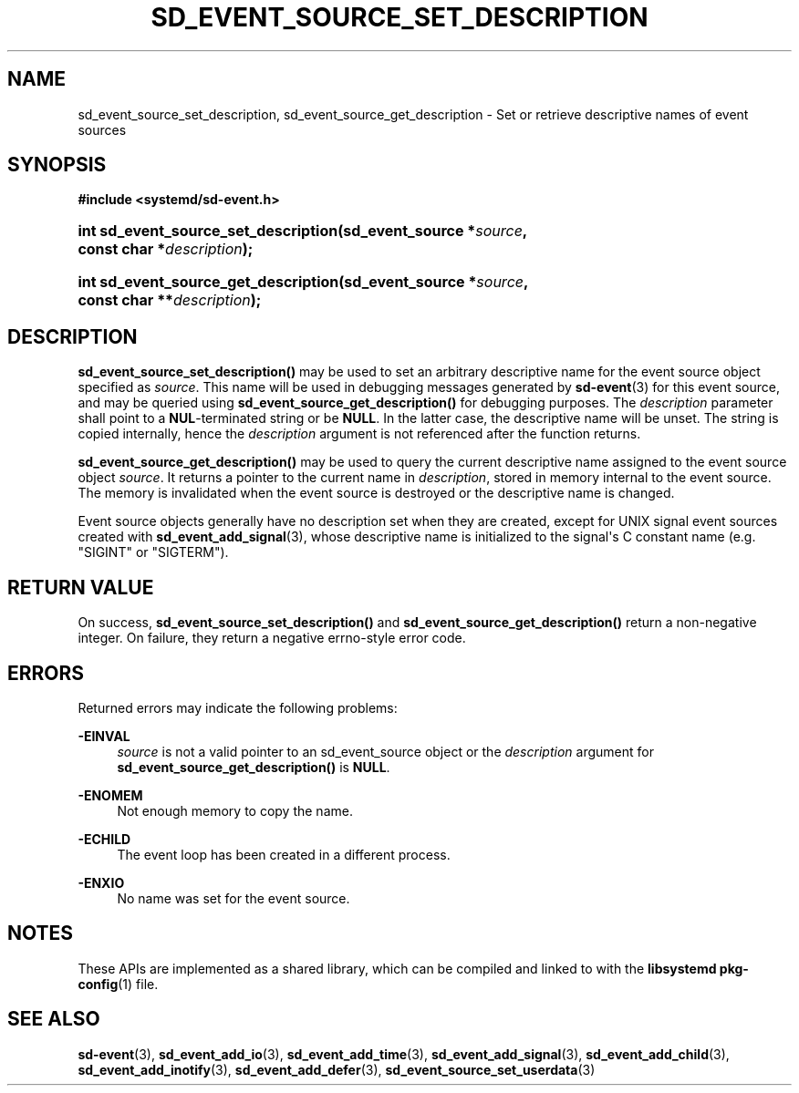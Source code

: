 '\" t
.TH "SD_EVENT_SOURCE_SET_DESCRIPTION" "3" "" "systemd 241" "sd_event_source_set_description"
.\" -----------------------------------------------------------------
.\" * Define some portability stuff
.\" -----------------------------------------------------------------
.\" ~~~~~~~~~~~~~~~~~~~~~~~~~~~~~~~~~~~~~~~~~~~~~~~~~~~~~~~~~~~~~~~~~
.\" http://bugs.debian.org/507673
.\" http://lists.gnu.org/archive/html/groff/2009-02/msg00013.html
.\" ~~~~~~~~~~~~~~~~~~~~~~~~~~~~~~~~~~~~~~~~~~~~~~~~~~~~~~~~~~~~~~~~~
.ie \n(.g .ds Aq \(aq
.el       .ds Aq '
.\" -----------------------------------------------------------------
.\" * set default formatting
.\" -----------------------------------------------------------------
.\" disable hyphenation
.nh
.\" disable justification (adjust text to left margin only)
.ad l
.\" -----------------------------------------------------------------
.\" * MAIN CONTENT STARTS HERE *
.\" -----------------------------------------------------------------
.SH "NAME"
sd_event_source_set_description, sd_event_source_get_description \- Set or retrieve descriptive names of event sources
.SH "SYNOPSIS"
.sp
.ft B
.nf
#include <systemd/sd\-event\&.h>
.fi
.ft
.HP \w'int\ sd_event_source_set_description('u
.BI "int sd_event_source_set_description(sd_event_source\ *" "source" ", const\ char\ *" "description" ");"
.HP \w'int\ sd_event_source_get_description('u
.BI "int sd_event_source_get_description(sd_event_source\ *" "source" ", const\ char\ **" "description" ");"
.SH "DESCRIPTION"
.PP
\fBsd_event_source_set_description()\fR
may be used to set an arbitrary descriptive name for the event source object specified as
\fIsource\fR\&. This name will be used in debugging messages generated by
\fBsd-event\fR(3)
for this event source, and may be queried using
\fBsd_event_source_get_description()\fR
for debugging purposes\&. The
\fIdescription\fR
parameter shall point to a
\fBNUL\fR\-terminated string or be
\fBNULL\fR\&. In the latter case, the descriptive name will be unset\&. The string is copied internally, hence the
\fIdescription\fR
argument is not referenced after the function returns\&.
.PP
\fBsd_event_source_get_description()\fR
may be used to query the current descriptive name assigned to the event source object
\fIsource\fR\&. It returns a pointer to the current name in
\fIdescription\fR, stored in memory internal to the event source\&. The memory is invalidated when the event source is destroyed or the descriptive name is changed\&.
.PP
Event source objects generally have no description set when they are created, except for UNIX signal event sources created with
\fBsd_event_add_signal\fR(3), whose descriptive name is initialized to the signal\*(Aqs C constant name (e\&.g\&.
"SIGINT"
or
"SIGTERM")\&.
.SH "RETURN VALUE"
.PP
On success,
\fBsd_event_source_set_description()\fR
and
\fBsd_event_source_get_description()\fR
return a non\-negative integer\&. On failure, they return a negative errno\-style error code\&.
.SH "ERRORS"
.PP
Returned errors may indicate the following problems:
.PP
\fB\-EINVAL\fR
.RS 4
\fIsource\fR
is not a valid pointer to an
sd_event_source
object or the
\fIdescription\fR
argument for
\fBsd_event_source_get_description()\fR
is
\fBNULL\fR\&.
.RE
.PP
\fB\-ENOMEM\fR
.RS 4
Not enough memory to copy the name\&.
.RE
.PP
\fB\-ECHILD\fR
.RS 4
The event loop has been created in a different process\&.
.RE
.PP
\fB\-ENXIO\fR
.RS 4
No name was set for the event source\&.
.RE
.SH "NOTES"
.PP
These APIs are implemented as a shared library, which can be compiled and linked to with the
\fBlibsystemd\fR\ \&\fBpkg-config\fR(1)
file\&.
.SH "SEE ALSO"
.PP
\fBsd-event\fR(3),
\fBsd_event_add_io\fR(3),
\fBsd_event_add_time\fR(3),
\fBsd_event_add_signal\fR(3),
\fBsd_event_add_child\fR(3),
\fBsd_event_add_inotify\fR(3),
\fBsd_event_add_defer\fR(3),
\fBsd_event_source_set_userdata\fR(3)
